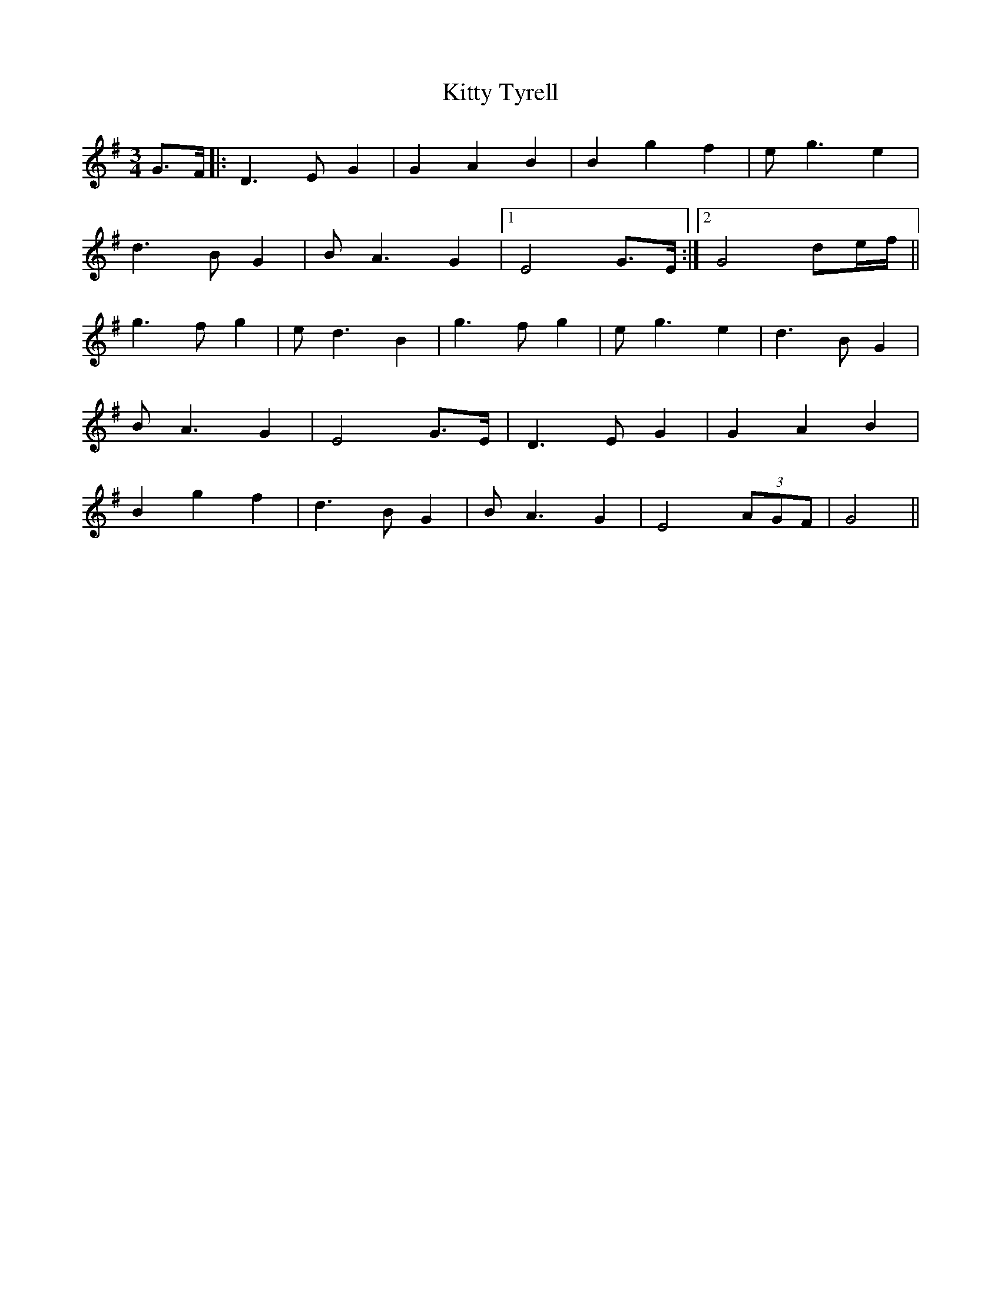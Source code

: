 X: 21997
T: Kitty Tyrell
R: waltz
M: 3/4
K: Gmajor
G3/2F/2|:D3 E G2|G2 A2 B2|B2 g2 f2|e g3 e2|
d3 B G2|B A3 G2|1 E4 G3/2E/2:|2 G4 de/2f/2||
g3 f g2|e d3 B2|g3 f g2|e g3 e2|d3 B G2|
B A3 G2|E4 G3/2E/2|D3 E G2|G2 A2 B2|
B2 g2 f2|d3 B G2|B A3 G2|E4 (3AGF|G4||

